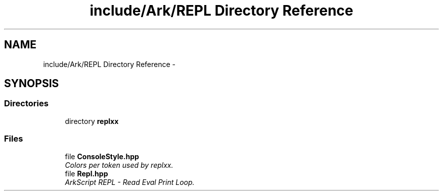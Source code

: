 .TH "include/Ark/REPL Directory Reference" 3 "Wed Dec 30 2020" "ArkScript" \" -*- nroff -*-
.ad l
.nh
.SH NAME
include/Ark/REPL Directory Reference \- 
.SH SYNOPSIS
.br
.PP
.SS "Directories"

.in +1c
.ti -1c
.RI "directory \fBreplxx\fP"
.br
.in -1c
.SS "Files"

.in +1c
.ti -1c
.RI "file \fBConsoleStyle\&.hpp\fP"
.br
.RI "\fIColors per token used by replxx\&. \fP"
.ti -1c
.RI "file \fBRepl\&.hpp\fP"
.br
.RI "\fIArkScript REPL - Read Eval Print Loop\&. \fP"
.in -1c
